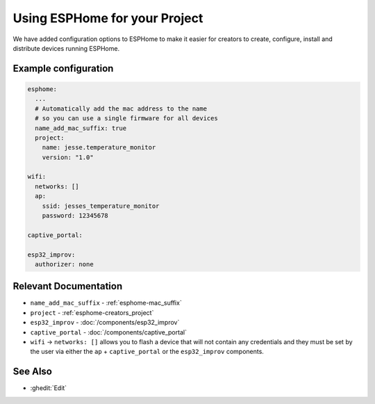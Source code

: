 Using ESPHome for your Project
==============================

.. seo::
    :description: Information for creators when using ESPHome firmware.

We have added configuration options to ESPHome to make it easier for creators
to create, configure, install and distribute devices running ESPHome.

Example configuration
---------------------

.. code-block:: yaml

    esphome:
      ...
      # Automatically add the mac address to the name
      # so you can use a single firmware for all devices
      name_add_mac_suffix: true
      project:
        name: jesse.temperature_monitor
        version: "1.0"

    wifi:
      networks: []
      ap:
        ssid: jesses_temperature_monitor
        password: 12345678

    captive_portal:

    esp32_improv:
      authorizer: none


Relevant Documentation
----------------------

- ``name_add_mac_suffix`` - :ref:`esphome-mac_suffix`
- ``project`` - :ref:`esphome-creators_project`
- ``esp32_improv`` - :doc:`/components/esp32_improv`
- ``captive_portal`` - :doc:`/components/captive_portal`
- ``wifi`` -> ``networks: []`` allows you to flash a device that will not contain any
  credentials and they must be set by the user via either the ``ap`` + ``captive_portal`` or
  the ``esp32_improv`` components.

See Also
--------

- :ghedit:`Edit`
